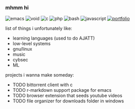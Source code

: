 *** mhmm hi

#+BEGIN_HTML
<span style="white-space: nowrap;">
  <img src="https://img.shields.io/badge/Emacs-%237F5AB6.svg?&logo=gnu-emacs&logoColor=white" alt="emacs" style="display: inline; margin: 0;">
  <img src="https://img.shields.io/badge/Void%20Linux-478061?logo=voidlinux&logoColor=fff" alt="void" style="display: inline; margin: 0;">
  <img src="https://img.shields.io/badge/C-00599C?logo=c&logoColor=white" alt="c" style="display: inline; margin: 0;">
  <img src="https://img.shields.io/badge/php-%23777BB4.svg?&logo=php&logoColor=white" alt="php" style="display: inline; margin: 0;">
  <img src="https://img.shields.io/badge/Bash-4EAA25?logo=gnubash&logoColor=fff" alt="bash" style="display: inline; margin: 0;">
  <img src="https://img.shields.io/badge/JavaScript-F7DF1E?logo=javascript&logoColor=000" alt="javascript" style="display: inline; margin: 0;">
  <a href="https://tocxjo.github.io/portfolio/"><img src="https://img.shields.io/badge/portfolio-8A2BE2" alt="portfolio" style="display: inline; margin: 0;"></a>
</span>
#+END_HTML

list of things i unfortunately like:
- learning languages (used to do AJATT)
- low-level systems
- gnu/linux
- music
- cybsec
- ML

projects i wanna make someday:
- TODO bittorrent client with c
- TODO r-markdown support package for emacs
- TODO browser extension that seeds youtube videos
- TODO file organizer for downloads folder in windows
